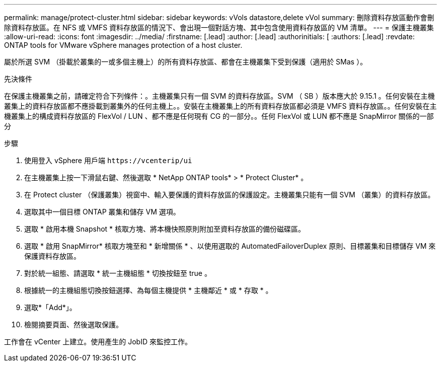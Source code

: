 ---
permalink: manage/protect-cluster.html 
sidebar: sidebar 
keywords: vVols datastore,delete vVol 
summary: 刪除資料存放區動作會刪除資料存放區。在 NFS 或 VMFS 資料存放區的情況下、會出現一個對話方塊、其中包含使用資料存放區的 VM 清單。 
---
= 保護主機叢集
:allow-uri-read: 
:icons: font
:imagesdir: ../media/
:firstname: [.lead]
:author: [.lead]
:authorinitials: [
:authors: [.lead]
:revdate: ONTAP tools for VMware vSphere manages protection of a host cluster.


屬於所選 SVM （掛載於叢集的一或多個主機上）的所有資料存放區、都會在主機叢集下受到保護（適用於 SMas ）。

.先決條件
在保護主機叢集之前，請確定符合下列條件：。主機叢集只有一個 SVM 的資料存放區。SVM （ SB ）版本應大於 9.15.1 。任何安裝在主機叢集上的資料存放區都不應掛載到叢集外的任何主機上。。安裝在主機叢集上的所有資料存放區都必須是 VMFS 資料存放區。。任何安裝在主機叢集上的構成資料存放區的 FlexVol / LUN 、都不應是任何現有 CG 的一部分。。任何 FlexVol 或 LUN 都不應是 SnapMirror 關係的一部分

.步驟
. 使用登入 vSphere 用戶端 `\https://vcenterip/ui`
. 在主機叢集上按一下滑鼠右鍵、然後選取 * NetApp ONTAP tools* > * Protect Cluster* 。
. 在 Protect cluster （保護叢集）視窗中、輸入要保護的資料存放區的保護設定。主機叢集只能有一個 SVM （叢集）的資料存放區。
. 選取其中一個目標 ONTAP 叢集和儲存 VM 選項。
. 選取 * 啟用本機 Snapshot * 核取方塊、將本機快照原則附加至資料存放區的備份磁碟區。
. 選取 * 啟用 SnapMirror* 核取方塊至和 * 新增關係 * 、以使用選取的 AutomatedFailoverDuplex 原則、目標叢集和目標儲存 VM 來保護資料存放區。
. 對於統一組態、請選取 * 統一主機組態 * 切換按鈕至 true 。
. 根據統一的主機組態切換按鈕選擇、為每個主機提供 * 主機鄰近 * 或 * 存取 * 。
. 選取*「Add*」。
. 檢閱摘要頁面、然後選取保護。


工作會在 vCenter 上建立。使用產生的 JobID 來監控工作。

